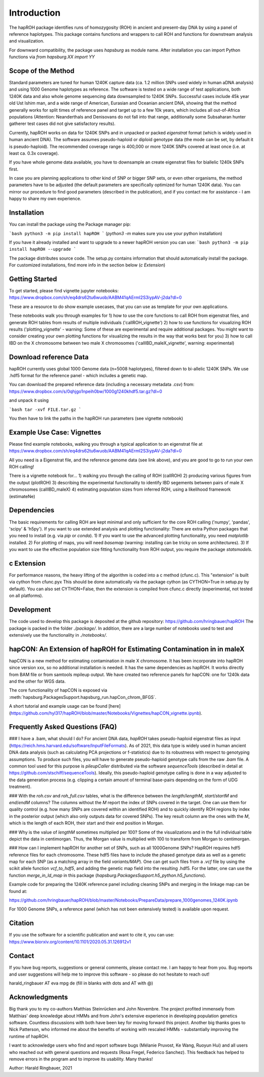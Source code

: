 Introduction
============
The hapROH package identifies runs of homozygosity (ROH) in ancient and present-day DNA by using a panel of reference haplotypes. This package contains functions and wrappers to call ROH and functions for downstream analysis and visualization.

For downward compatibility, the package uses `hapsburg` as module name. After installation you can import Python functions via
`from hapsburg.XX import YY`

Scope of the Method
**********

Standard parameters are tuned for human 1240K capture data (ca. 1.2 million SNPs used widely in human aDNA analysis) and using 1000 Genome haplotypes as reference. The software is tested on a wide range of test applications, both 1240K data and also whole genome sequencing data downsampled to 1240K SNPs. Successful cases include 45k year old Ust Ishim man, and a wide range of American, Eurasian and Oceanian ancient DNA, showing that the method generally works for split times of reference panel and target up to a few 10k years, which includes all out-of-Africa populations (Attention: Neanderthals and Denisovans do not fall into that range, additionally some Subsaharan hunter gatherer test cases did not give satisfactory results).

Currently, hapROH works on data for 1240K SNPs and in unpacked or packed `eigenstrat` format (which is widely used in human ancient DNA). The software assumes pseudo-haploid or diploid genotype data (the mode can be set, by default it is pseudo-haploid). The recommended coverage range is 400,000 or more 1240K SNPs covered at least once (i.e. at least ca. 0.3x coverage).

If you have whole genome data available, you have to downsample an create eigenstrat files for biallelic 1240k SNPs first.

In case you are planning applications to other kind of SNP or bigger SNP sets, or even other organisms, the method parameters have to be adjusted (the default parameters are specifically optimized for human 1240K data). You can mirror our procedure to find good parameters (described in the publication), and if you contact me for assistance - I am happy to share my own experience.

Installation
**********

You can install the package using the Package manager pip:

```bash
python3 -m pip install hapROH
```
(`python3 -m` makes sure you use your python installation)

If you have it already installed and want to upgrade to a newer hapROH version you can use:
```bash
python3 -m pip install hapROH --upgrade
```

The package distributes source code. The setup.py contains information that should automatically install the package.
For customized installations, find more info in the section below (`c Extension`)

Getting Started
**********

To get started, please find vignette jupyter notebooks:
https://www.dropbox.com/sh/eq4drs62tu6wuob/AABM41qAErmI2S3iypAV-j2da?dl=0

These are a resource to do show example usecases, that you can use as template for your own applications.

These notebooks walk you through examples for 
1) how to use the core functions to call ROH from eigenstrat files, and generate ROH tables from results of multiple individuals ('callROH_vignette')
2) how to use functions for visualizing ROH results ('plotting_vignette' - warning: Some of these are experimental and require additional packages. You might want to consider creating your own plotting functions for visualizing the results in the way that works best for you)
3) how to call IBD on the X chromosome between two male X chromosomes ('callIBD_maleX_vignette', warning: experimental)

Download reference Data
**********

hapROH currently uses global 1000 Genome data (n=5008 haplotypes), filtered down to bi-allelic 1240K SNPs. 
We use .hdf5 format for the reference panel - which includes a genetic map.

You can download the prepared reference data (including a necessary metadata .csv) from:  
https://www.dropbox.com/s/0qhjgo1npeih0bw/1000g1240khdf5.tar.gz?dl=0

and unpack it using 

```bash
tar -xvf FILE.tar.gz
```

You then have to link the paths in the hapROH run parameters (see vignette notebook)


Example Use Case: Vignettes
**********

Please find example notebooks, walking you through a typical application to an eigenstrat file at
https://www.dropbox.com/sh/eq4drs62tu6wuob/AABM41qAErmI2S3iypAV-j2da?dl=0

All you need is a Eigenstrat file, and the reference genome data (see link above), and you are good to go to run your own ROH calling!

There is a vignette notebook for...
1) walking you through the calling of ROH (callROH)
2) producing various figures from the output (plotROH)
3) describing the experimental functionality to identify IBD segements between pairs of male X chromosomes (callIBD_maleX)
4) estimating population sizes from inferred ROH, using a likelihood framework (estimateNe)


Dependencies
**********

The basic requirements for calling ROH are kept minimal and only sufficient for the core ROH calling ('numpy', 'pandas', 'scipy' & 'h5py'). If you want to use extended analysis and plotting functionality: There are extra Python packages that you need to install (e.g. via `pip` or `conda`). 
1) If you want to use the advanced plotting functionality, you need `matplotlib` installed.
2) For plotting of maps, you will need `basemap` (warning: installing can be tricky on some architectures). 
3) If you want to use the effective population size fitting functionality from ROH output, you require the package `statsmodels`.

c Extension
**********

For performance reasons, the heavy lifting of the algorithm is coded into a c method (cfunc.c). This "extension" is built via cython from cfunc.pyx This should be done automatically via the package cython (as CYTHON=True in setup.py by default).
You can also set CYTHON=False, then the extension is compiled from cfunc.c directly (experimental, not tested on all platforms).

Development
**********

The code used to develop this package is deposited at the github repository: https://github.com/hringbauer/hapROH
The package is packed in the folder `./package/`. In addition, there are a large number of notebooks used to test and extensively use the functionality in `./notebooks/`.


hapCON: An Extension of hapROH for Estimating Contamination in in maleX
**********

hapCON is a new method for estimating contamination in male X chromosome. It has been incorporate into hapROH since version xxx, so no additional installation is needed. It has the same dependencies as hapROH. It works directly from BAM file or from samtools mpileup output. We have created two reference panels for hapCON: one for 1240k data and the other for WGS data.

The core functionality of hapCON is exposed via :meth:`hapsburg.PackagesSupport.hapsburg_run.hapCon_chrom_BFGS`.

A short tutorial and example usage can be found [here](https://github.com/hyl317/hapROH/blob/master/Notebooks/Vignettes/hapCON_vignette.ipynb).


Frequently Asked Questions (FAQ)
**********

### I have a .bam, what should I do?
For ancient DNA data, `hapROH` takes pseudo-haploid eigenstrat files as input (https://reich.hms.harvard.edu/software/InputFileFormats). As of 2021, this data type is widely used in human ancient DNA data analysis (such as calculating PCA projections or f-statistics) due to its robustness with respect to genotyping assumptions. To produce such files, you will have to generate pseudo-haploid genotype calls from the raw `.bam` file. A common tool used for this purpose is `pileupCaller` distributed via the software `sequenceTools` (described in detail at https://github.com/stschiff/sequenceTools). Ideally, this pseudo-haploid genotype calling is done in a way adjusted to the data generation process (e.g. clipping a certain amount of terminal base-pairs depending on the form of UDG treatment).


### With the `roh.csv` and `roh_full.csv` tables, what is the difference between the `length`/`lengthM`, `start`/`startM` and  `end`/`endM` columns?  
The columns without the `M` report the index of SNPs covered in the target. One can use them for quality control (e.g. how many SNPs are covered within an identified ROH) and to quickly identify ROH regions by index in the posterior output (which also only outputs data for covered SNPs). The key result column are the ones with the `M`, which is the length of each ROH, their start and their end position in Morgan.


### Why is the value of `lengthM` sometimes multiplied per 100? 
Some of the visualizations and in the full individual table depict the data in centimorgan. Thus, the Morgan value is multiplied with 100 to transform from Morgan to centimorgan.


### How can I implement hapROH for another set of SNPs, such as all 1000Genome SNPs?
HapROH requires hdf5 reference files for each chromosome. These hdf5 files have to include the phased genotype data as well as a genetic map for each SNP (as a matching array in the field `variants/MAP`). One can get such files from a `.vcf` file by using the scikit allele function `vcf_to_hdf5`, and adding the genetic map field into the resulting .hdf5. For the latter, one can use the function `merge_in_ld_map` in this package (`hapsburg.PackagesSupport.h5_python.h5_functions`).

Example code for preparing the 1240K reference panel including cleaning SNPs and merging in the linkage map can be found at:

https://github.com/hringbauer/hapROH/blob/master/Notebooks/PrepareData/prepare_1000genomes_1240K.ipynb

For 1000 Genome SNPs, a reference panel (which has not been extensively tested) is available upon request.


Citation
**********

If you use the software for a scientific publication and want to cite it, you can use:
https://www.biorxiv.org/content/10.1101/2020.05.31.126912v1

Contact
**********

If you have bug reports, suggestions or general comments, please contact me. I am happy to hear from you. Bug reports and user suggestions will help me to improve this software - so please do not hesitate to reach out!

harald_ringbauer AT eva mpg de
(fill in blanks with dots and AT with @)

Acknowledgments
**********

Big thank you to my co-authors Matthias Steinrücken and John Novembre. The project profited immensely from Matthias' deep knowledge about HMMs and from John's extensive experience in developing population genetics software. Countless discussions with both have been key for moving forward this project. Another big thanks goes to Nick Patterson, who informed me about the benefits of working with rescaled HMMs - substantially improving the runtime of hapROH. 

I want to acknowledge users who find and report software bugs (Mélanie Pruvost, Ke Wang, Ruoyun Hui) and all users who reached out with general questions and requests (Rosa Fregel, Federico Sanchez). This feedback has helped to remove errors in the program and to improve its usability. Many thanks!



Author:
Harald Ringbauer, 2021